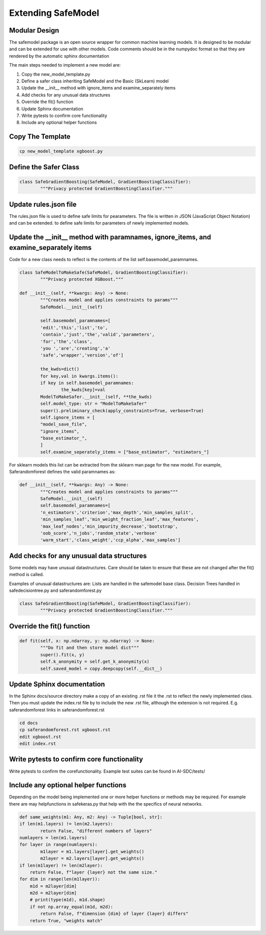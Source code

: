 Extending SafeModel
===================

Modular Design
--------------

The safemodel package is an open source wrapper for common machine learning
models. It is designed to be modular and can be extended for use with other
models. Code comments should be in the numpydoc format so that they are rendered
by the automatic sphinx documentation

The main steps needed to implement a new model are:

#. Copy the new_model_template.py
#. Define a safer class inheriting SafeModel and the Basic (SkLearn) model
#. Update the __init__ method with ignore_items and examine_separately items
#. Add checks for any unusual data structures
#. Override the fit() function
#. Update Sphinx documentation
#. Write pytests to confirm core functionality
#. Include any optional helper functions

Copy The Template
-----------------

.. code-block:: shell

		cp new_model_template xgboost.py

Define the Safer Class
----------------------

.. code-block:: python

	class SafeGradientBoosting(SafeModel, GradientBoostingClassifier):
		"""Privacy protected GradientBoostingClassifier."""


Update rules.json file
----------------------

The rules.json file is used to define safe limits for pearameters.
The file is written in JSON (JavaScript Object Notation) and can be extended.
to define safe limits for parameters of newly implemented models.

Update the __init__ method with paramnames, ignore_items, and examine_separately items
--------------------------------------------------------------------------------------

Code for a new class needs to reflect is the contents of the list self.basemodel_paramnames.

.. code-block:: python

	class SafeModelToMakeSafe(SafeModel, GradientBoostingClassifier):
		"""Privacy protected XGBoost."""

    	def __init__(self, **kwargs: Any) -> None:
        	"""Creates model and applies constraints to params"""
        	SafeModel.__init__(self)

        	self.basemodel_paramnames=[
            	'edit','this','list','to',
            	'contain','just','the','valid','parameters',
            	'for','the','class',
            	'you ','are','creating','a'
            	'safe','wrapper','version','of']

        	the_kwds=dict()
        	for key,val in kwargs.items():
            	if key in self.basemodel_paramnames:
                	the_kwds[key]=val
        	ModelToMakeSafer.__init__(self, **the_kwds)
        	self.model_type: str = "ModelToMakeSafer"
        	super().preliminary_check(apply_constraints=True, verbose=True)
        	self.ignore_items = [
            	"model_save_file",
            	"ignore_items",
            	"base_estimator_",
        	]
        	self.examine_seperately_items = ["base_estimator", "estimators_"]

For sklearn models this list can be extracted from the sklearn man page for the new model. For example,
Saferandomforest defines the valid paramnames as:

.. code-block:: python

	def __init__(self, **kwargs: Any) -> None:
        	"""Creates model and applies constraints to params"""
        	SafeModel.__init__(self)
        	self.basemodel_paramnames=[
            	'n_estimators','criterion','max_depth','min_samples_split',
            	'min_samples_leaf','min_weight_fraction_leaf','max_features',
            	'max_leaf_nodes','min_impurity_decrease','bootstrap',
            	'oob_score','n_jobs','random_state','verbose'
            	'warm_start','class_weight','ccp_alpha','max_samples']

Add checks for any unusual data structures
------------------------------------------

Some models may have unusual datastructures.
Care should be taken to ensure that these are not changed after the fit() method
is called.

Examples of unusual datastructures are:
Lists are handled in the safemodel base class.
Decision Trees handled in safedecisiontree.py and saferandomforest.py

.. code-block:: python

	class SafeGradientBoosting(SafeModel, GradientBoostingClassifier):
		"""Privacy protected GradientBoostingClassifier."""

Override the fit() function
---------------------------

.. code-block:: python


	def fit(self, x: np.ndarray, y: np.ndarray) -> None:
		"""Do fit and then store model dict"""
		super().fit(x, y)
		self.k_anonymity = self.get_k_anonymity(x)
		self.saved_model = copy.deepcopy(self.__dict__)

Update Sphinx documentation
----------------------------

In the Sphinx docs/source directory make a copy of an existing .rst file
it the .rst to reflect the newly implemented class. Then you must update the
index.rst file by to include the new .rst file, although the extension is
not required. E.g. saferandomforest links in saferandomforest.rst

.. code-block:: shell

	cd docs
	cp saferandomforest.rst xgboost.rst
	edit xgboost.rst
	edit index.rst

Write pytests to confirm core functionality
--------------------------------------------

Write pytests to confirm the corefunctionality.
Example test suites can be found in AI-SDC/tests/

Include any optional helper functions
-------------------------------------

Depending on the model being implemented one or more helper functions or
methods may be required. For example there are may helpfunctions in
safekeras.py that help with the the specifics of neural networks.

.. code-block:: python

	def same_weights(m1: Any, m2: Any) -> Tuple[bool, str]:
	if len(m1.layers) != len(m2.layers):
		return False, "different numbers of layers"
	numlayers = len(m1.layers)
	for layer in range(numlayers):
		m1layer = m1.layers[layer].get_weights()
		m2layer = m2.layers[layer].get_weights()
        if len(m1layer) != len(m2layer):
            return False, f"layer {layer} not the same size."
        for dim in range(len(m1layer)):
            m1d = m2layer[dim]
            m2d = m2layer[dim]
            # print(type(m1d), m1d.shape)
            if not np.array_equal(m1d, m2d):
                return False, f"dimension {dim} of layer {layer} differs"
	    return True, "weights match"
